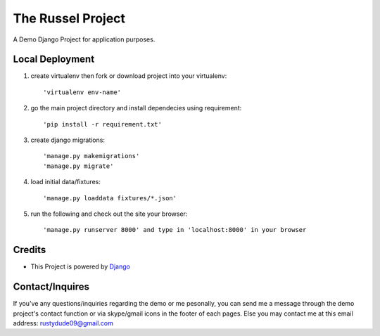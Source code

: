 ====================
The Russel Project
====================

A Demo Django Project for application purposes.

Local Deployment
==================

#. create virtualenv then fork or download project into your virtualenv::
	
	'virtualenv env-name'


#. go the main project directory and install dependecies using requirement::

	'pip install -r requirement.txt'


#. create django migrations:: 

	'manage.py makemigrations'
	'manage.py migrate'


#. load initial data/fixtures::
	
	'manage.py loaddata fixtures/*.json'


#. run the following and check out the site your browser::
  
	'manage.py runserver 8000' and type in 'localhost:8000' in your browser

  

Credits
=========

* This Project is powered by `Django <https://www.djangoproject.com/>`_


Contact/Inquires
==========

If you've any questions/inquiries regarding the demo or me pesonally, 
you can send me a message through the demo project's contact function
or via skype/gmail icons in the footer of each pages. Else you may contact 
me at this email address: `rustydude09@gmail.com <mailto:RustyDude09@gmail.com>`_
